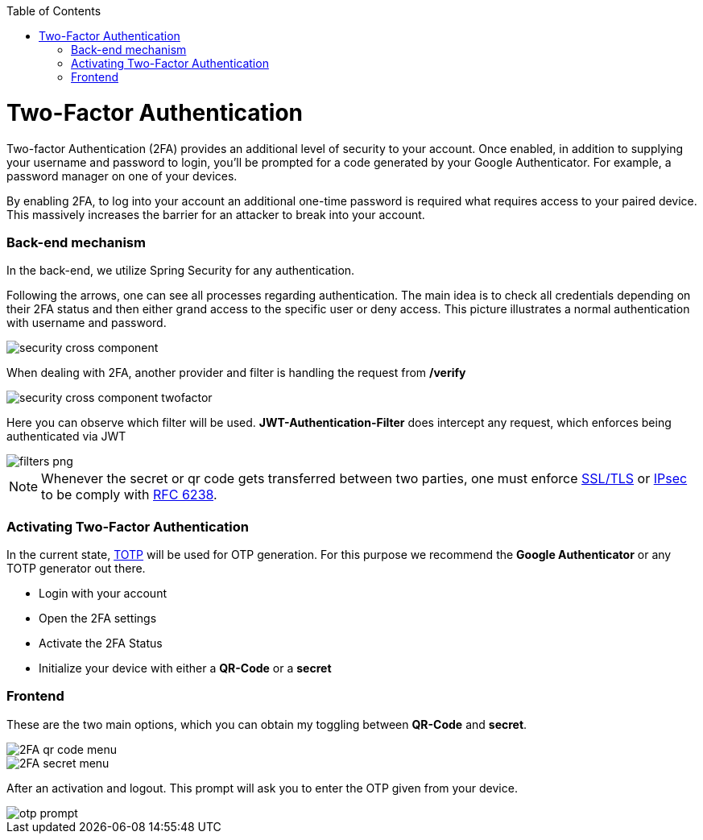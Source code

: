 :toc: macro
toc::[]

= Two-Factor Authentication

Two-factor Authentication (2FA) provides an additional level of security to your account. Once enabled, in addition to supplying your username and password to login, you’ll be prompted for a code generated by your Google Authenticator. For example, a password manager on one of your devices.

By enabling 2FA, to log into your account an additional one-time password is required what requires access to your paired device. This massively increases the barrier for an attacker to break into your account.

=== Back-end mechanism
In the back-end, we utilize Spring Security for any authentication.

Following the arrows, one can see all processes regarding authentication. The main idea is to check all credentials depending on their 2FA status and then either grand access to the specific user or deny access. This picture illustrates a normal authentication with username and password.

image::images/security/security_cross_component.png[, ]

When dealing with 2FA, another provider and filter is handling the request from */verify*

image::images/security/security_cross_component_twofactor.png[, ]

Here you can observe which filter will be used.
*JWT-Authentication-Filter* does intercept any request, which enforces being authenticated via JWT

image::images/security/filters_png.png[, ]

NOTE: Whenever the secret or qr code gets transferred between two parties, one must enforce link:https://tools.ietf.org/html/rfc5246[SSL/TLS] or link:https://tools.ietf.org/html/rfc4301[IPsec] to be comply with https://tools.ietf.org/html/rfc6238#page-5[RFC 6238].


=== Activating Two-Factor Authentication

In the current state, https://en.wikipedia.org/wiki/Time-based_One-time_Password_algorithm[TOTP] 
will be used for OTP generation. For this purpose we recommend the *Google Authenticator* or any TOTP generator out there.

* Login with your account
* Open the 2FA settings
* Activate the 2FA Status
* Initialize your device with either a *QR-Code* or a *secret*

=== Frontend
These are the two main options, which you can obtain my toggling between *QR-Code* and *secret*.

image::images/security/2FA_qr_code_menu.png[, ]

image::images/security/2FA_secret_menu.png[, ]

After an activation and logout. This prompt will ask you to enter the OTP given from your device.

image::images/security/otp_prompt.png[, ]
